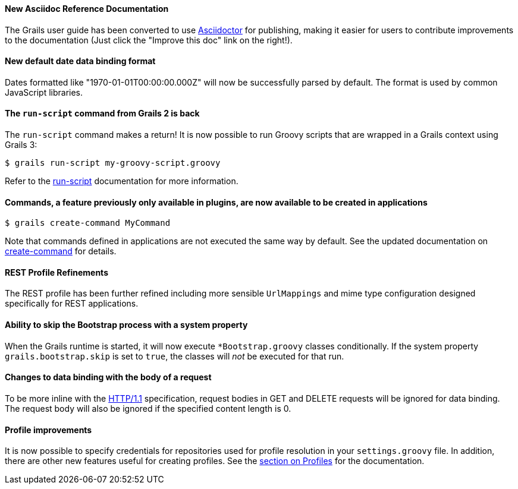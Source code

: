 ==== New Asciidoc Reference Documentation

The Grails user guide has been converted to use http://asciidoctor.org/[Asciidoctor] for publishing, making it easier for users to contribute improvements to the documentation (Just click the "Improve this doc" link on the right!).

==== New default date data binding format


Dates formatted like "1970-01-01T00:00:00.000Z" will now be successfully parsed by default. The format is used by common JavaScript libraries.


==== The `run-script` command from Grails 2 is back


The `run-script` command makes a return! It is now possible to run Groovy scripts that are wrapped in a Grails context using Grails 3:

[source,groovy]
----
$ grails run-script my-groovy-script.groovy
----

Refer to the link:../ref/Command%20Line/run-script.html[run-script] documentation for more information.


==== Commands, a feature previously only available in plugins, are now available to be created in applications


[source,groovy]
----
$ grails create-command MyCommand
----

Note that commands defined in applications are not executed the same way by default. See the updated documentation on link:../ref/Command%20Line/create-command.html[create-command] for details.


==== REST Profile Refinements


The REST profile has been further refined including more sensible `UrlMappings` and mime type configuration designed specifically for REST applications.


==== Ability to skip the Bootstrap process with a system property


When the Grails runtime is started, it will now execute `*Bootstrap.groovy` classes conditionally. If the system property `grails.bootstrap.skip` is set to `true`, the classes will _not_ be executed for that run.


==== Changes to data binding with the body of a request


To be more inline with the https://tools.ietf.org/html/rfc2616#section-4.3[HTTP/1.1] specification, request bodies in GET and DELETE requests will be ignored for data binding. The request body will also be ignored if the specified content length is 0.


==== Profile improvements


It is now possible to specify credentials for repositories used for profile resolution in your `settings.groovy` file. In addition, there are other new features useful for creating profiles. See the link:profiles.html[section on Profiles] for the documentation.
